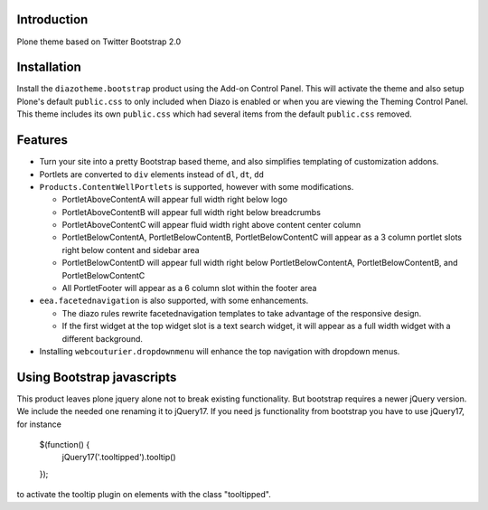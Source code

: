 Introduction
============

Plone theme based on Twitter Bootstrap 2.0

Installation
============

Install the ``diazotheme.bootstrap`` product using the Add-on Control Panel.
This will activate the theme and also setup Plone's default ``public.css``
to only included when Diazo is enabled or when you are viewing the Theming 
Control Panel. This theme includes its own ``public.css`` which had several 
items from the default ``public.css`` removed.

Features
=========

* Turn your site into a pretty Bootstrap based theme, and also simplifies
  templating of customization addons.
* Portlets are converted to ``div`` elements instead of ``dl``, ``dt``, ``dd``
* ``Products.ContentWellPortlets`` is supported, however with some modifications. 

  * PortletAboveContentA will appear full width right below logo
  * PortletAboveContentB will appear full width right below breadcrumbs
  * PortletAboveContentC will appear fluid width right above content center 
    column
  * PortletBelowContentA, PortletBelowContentB, PortletBelowContentC will 
    appear as a 3 column portlet slots right below content and sidebar area
  * PortletBelowContentD will appear full width right below
    PortletBelowContentA, PortletBelowContentB, and PortletBelowContentC
  * All PortletFooter will appear as a 6 column slot within the footer area

* ``eea.facetednavigation`` is also supported, with some enhancements.

  * The diazo rules rewrite facetednavigation templates to take advantage of
    the responsive design.
  * If the first widget at the top widget slot is a text search widget, it will 
    appear as a full width widget with a different background.

* Installing ``webcouturier.dropdownmenu`` will enhance the top navigation with
  dropdown menus.

Using Bootstrap javascripts
===========================

This product leaves plone jquery alone not to break existing functionality.
But bootstrap requires a newer jQuery version. We include the needed one renaming it to jQuery17.
If you need js functionality from bootstrap you have to use jQuery17, for instance

    $(function() {
        jQuery17('.tooltipped').tooltip()
    });

to activate the tooltip plugin on elements with the class "tooltipped".